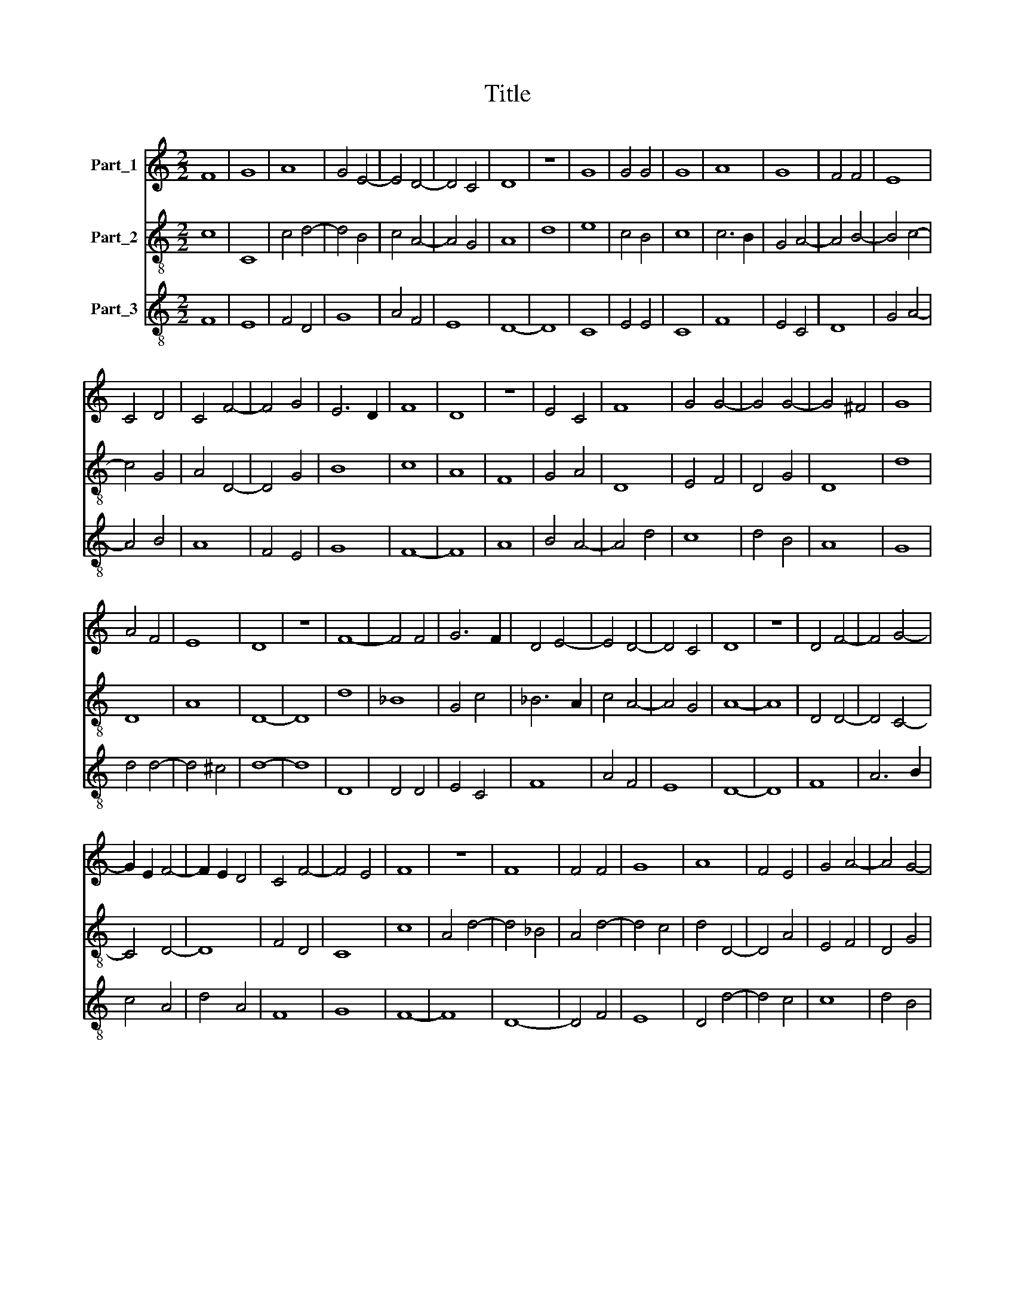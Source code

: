 X:1
T:Title
%%score 1 2 3
L:1/8
M:2/2
K:C
V:1 treble nm="Part_1"
V:2 treble-8 nm="Part_2"
V:3 treble-8 nm="Part_3"
V:1
 F8 | G8 | A8 | G4 E4- | E4 D4- | D4 C4 | D8 | z8 | G8 | G4 G4 | G8 | A8 | G8 | F4 F4 | E8 | %15
 C4 D4 | C4 F4- | F4 G4 | E6 D2 | F8 | D8 | z8 | E4 C4 | F8 | G4 G4- | G4 G4- | G4 ^F4 | G8 | %28
 A4 F4 | E8 | D8 | z8 | F8- | F4 F4 | G6 F2 | D4 E4- | E4 D4- | D4 C4 | D8 | z8 | D4 F4- | F4 G4- | %42
 G2 E2 F4- | F2 E2 D4 | C4 F4- | F4 E4 | F8 | z8 | F8 | F4 F4 | G8 | A8 | F4 E4 | G4 A4- | A4 G4- | %55
 G4 ^F4 | G8 | z8 | C8 | D8 | F6 D2 | E4 F4 | G6 F2 | E2 D2 D4- | D2 B,2 C4 | D8 |] %66
V:2
 c8 | C8 | c4 d4- | d4 B4 | c4 A4- | A4 G4 | A8 | d8 | e8 | c4 B4 | c8 | c6 B2 | G4 A4- | A4 B4- | %14
 B4 c4- | c4 G4 | A4 D4- | D4 G4 | B8 | c8 | A8 | F8 | G4 A4 | D8 | E4 F4 | D4 G4 | D8 | d8 | D8 | %29
 A8 | D8- | D8 | d8 | _B8 | G4 c4 | _B6 A2 | c4 A4- | A4 G4 | A8- | A8 | D4 D4- | D4 C4- | C4 D4- | %43
 D8 | F4 D4 | C8 | c8 | A4 d4- | d4 _B4 | A4 d4- | d4 c4 | d4 D4- | D4 A4 | E4 F4 | D4 G4 | D8 | %56
 d8 | z4 G4 | F8 | D8- | D8 | c4 d4 | B4 c4 | B4 A4- | A4 G4 | A8 |] %66
V:3
 F8 | E8 | F4 D4 | G8 | A4 F4 | E8 | D8- | D8 | C8 | E4 E4 | C8 | F8 | E4 C4 | D8 | G4 A4- | %15
 A4 B4 | A8 | F4 E4 | G8 | F8- | F8 | A8 | B4 A4- | A4 d4 | c8 | d4 B4 | A8 | G8 | d4 d4- | %29
 d4 ^c4 | d8- | d8 | D8 | D4 D4 | E4 C4 | F8 | A4 F4 | E8 | D8- | D8 | F8 | A6 B2 | c4 A4 | d4 A4 | %44
 F8 | G8 | F8- | F8 | D8- | D4 F4 | E8 | D4 d4- | d4 c4 | c8 | d4 B4 | A8 | G8- | G8 | A8 | %59
 B4 d4- | d2 c2 A4- | A4 D4 | E4 C4 | G4 F4 | E8 | D8 |] %66

